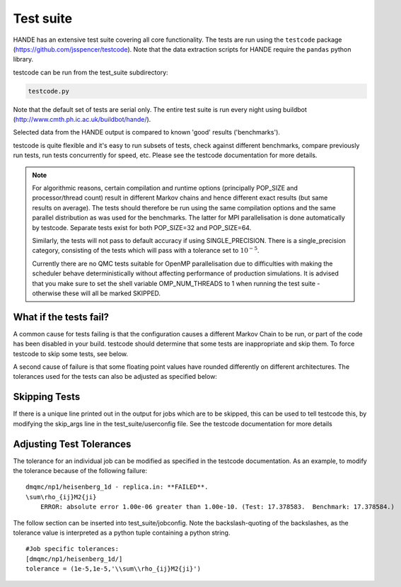Test suite
==========

HANDE has an extensive test suite covering all core functionality.
The tests are run using the ``testcode`` package (https://github.com/jsspencer/testcode).
Note that the data extraction scripts for HANDE require the ``pandas`` python library.

testcode can be run from the test_suite subdirectory:

.. code-block:: bash

    testcode.py

Note that the default set of tests are serial only.  The entire test suite is
run every night using buildbot (http://www.cmth.ph.ic.ac.uk/buildbot/hande/).

Selected data from the HANDE output is compared to known 'good' results
('benchmarks').

testcode is quite flexible and it's easy to run subsets of tests, check against
different benchmarks, compare previously run tests, run tests concurrently for
speed, etc.  Please see the testcode documentation for more details.

.. note::

    For algorithmic reasons, certain compilation and runtime options (principally
    POP_SIZE and processor/thread count) result in different Markov chains
    and hence different exact results (but same results on average).  The tests
    should therefore be run using the same compilation options and the same
    parallel distribution as was used for the benchmarks.  The latter for MPI
    parallelisation is done automatically by testcode.  Separate tests exist
    for both POP_SIZE=32 and POP_SIZE=64.

    Similarly, the tests will not pass to default accuracy if using SINGLE_PRECISION.
    There is a single_precision category, consisting of the tests which will pass with
    a tolerance set to :math:`10^{-5}`.

    Currently there are no QMC tests suitable for OpenMP parallelisation due to
    difficulties with making the scheduler behave deterministically without
    affecting performance of production simulations.
    It is advised that you make sure to set the shell variable OMP_NUM_THREADS
    to 1 when running the test suite - otherwise these will all be marked SKIPPED.

What if the tests fail?
-----------------------

A common cause for tests failing is that the configuration causes a different Markov
Chain to be run, or part of the code has been disabled in your build.
testcode should determine that some tests are inappropriate and skip them.
To force testcode to skip some tests, see below.

A second cause of failure is that some floating point values have rounded differently on
different architectures.
The tolerances used for the tests can also be adjusted as specified below:

Skipping Tests
--------------

If there is a unique line printed out in the output for jobs which are to be skipped, 
this can be used to tell testcode this, by modifying the skip_args line in the 
test_suite/userconfig file.  See the testcode documentation for more details

Adjusting Test Tolerances
-------------------------

The tolerance for an individual job can be modified as specified in the testcode documentation.
As an example, to modify the tolerance because of the following failure:

::

    dmqmc/np1/heisenberg_1d - replica.in: **FAILED**.
    \sum\rho_{ij}M2{ji}
        ERROR: absolute error 1.00e-06 greater than 1.00e-10. (Test: 17.378583.  Benchmark: 17.378584.)

The follow section can be inserted into test_suite/jobconfig.  Note the backslash-quoting of the 
backslashes, as the tolerance value is interpreted as a python tuple containing a python string.

::

    #Job specific tolerances:                                                                 
    [dmqmc/np1/heisenberg_1d/]                                                                
    tolerance = (1e-5,1e-5,'\\sum\\rho_{ij}M2{ji}')          
